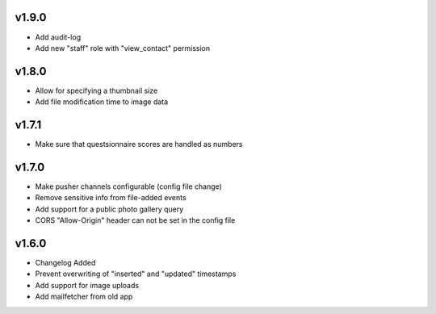v1.9.0
======

* Add audit-log
* Add new "staff" role with "view_contact" permission

v1.8.0
======

* Allow for specifying a thumbnail size
* Add file modification time to image data

v1.7.1
======

* Make sure that questsionnaire scores are handled as numbers

v1.7.0
======

* Make pusher channels configurable (config file change)
* Remove sensitive info from file-added events
* Add support for a public photo gallery query
* CORS "Allow-Origin" header can not be set in the config file


v1.6.0
======

* Changelog Added
* Prevent overwriting of "inserted" and "updated" timestamps
* Add support for image uploads
* Add mailfetcher from old app
